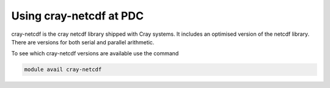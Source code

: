 

Using cray-netcdf at PDC
------------------------

cray-netcdf is the cray netcdf library shipped with Cray systems. It includes an
optimised version of the netcdf library. There are versions for both serial and
parallel arithmetic.

To see which cray-netcdf versions are available use the command

.. code-block:: bash

  module avail cray-netcdf

